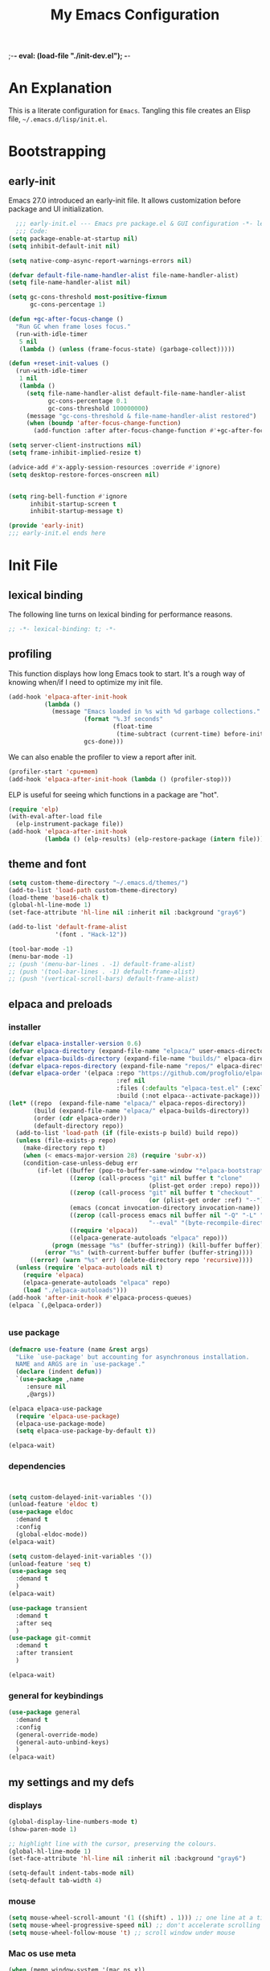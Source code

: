 ;-*- eval: (load-file "./init-dev.el"); -*-
#+title: My Emacs Configuration
#+options: ^:{} html-postamble:nil
#+property: header-args :mkdirp yes :tangle yes :tangle-mode: #o444 :results silent :noweb yes
#+archive: archives/%s::datetree/
#+startup: indent
* An Explanation
This is a literate configuration for =Emacs=.
Tangling this file creates an Elisp file, =~/.emacs.d/lisp/init.el=.
* Bootstrapping
** early-init
:PROPERTIES:
:header-args: :tangle-mode o444 :results silent :tangle ~/.emacs.d/early-init.el
:END:
Emacs 27.0 introduced an early-init file. It allows customization before package and UI initialization.

#+begin_src emacs-lisp :lexical t
    ;;; early-init.el --- Emacs pre package.el & GUI configuration -*- lexical-binding: t; -*-
    ;;; Code:
  (setq package-enable-at-startup nil)
  (setq inhibit-default-init nil)

  (setq native-comp-async-report-warnings-errors nil)

  (defvar default-file-name-handler-alist file-name-handler-alist)
  (setq file-name-handler-alist nil)

  (setq gc-cons-threshold most-positive-fixnum
        gc-cons-percentage 1)

  (defun +gc-after-focus-change ()
    "Run GC when frame loses focus."
    (run-with-idle-timer
     5 nil
     (lambda () (unless (frame-focus-state) (garbage-collect)))))

  (defun +reset-init-values ()
    (run-with-idle-timer
     1 nil
     (lambda ()
       (setq file-name-handler-alist default-file-name-handler-alist
             gc-cons-percentage 0.1
             gc-cons-threshold 100000000)
       (message "gc-cons-threshold & file-name-handler-alist restored")
       (when (boundp 'after-focus-change-function)
         (add-function :after after-focus-change-function #'+gc-after-focus-change)))))

  (setq server-client-instructions nil)
  (setq frame-inhibit-implied-resize t)

  (advice-add #'x-apply-session-resources :override #'ignore)
  (setq desktop-restore-forces-onscreen nil)


  (setq ring-bell-function #'ignore
        inhibit-startup-screen t
        inhibit-startup-message t)

  (provide 'early-init)
  ;;; early-init.el ends here
#+end_src

* Init File
** lexical binding
The following line turns on lexical binding for performance reasons.
#+begin_src emacs-lisp :lexical t
  ;; -*- lexical-binding: t; -*-
#+end_src

** profiling
This function displays how long Emacs took to start.
It's a rough way of knowing when/if I need to optimize my init file.
#+begin_src emacs-lisp :lexical t
  (add-hook 'elpaca-after-init-hook
            (lambda ()
              (message "Emacs loaded in %s with %d garbage collections."
                       (format "%.3f seconds"
                               (float-time
                                (time-subtract (current-time) before-init-time)))
                       gcs-done)))

#+end_src
We can also enable the profiler to view a report after init.
#+begin_src emacs-lisp :lexical t :tangle no
  (profiler-start 'cpu+mem)
  (add-hook 'elpaca-after-init-hook (lambda () (profiler-stop)))
#+end_src
ELP is useful for seeing which functions in a package are "hot".
#+begin_src emacs-lisp :var file="elpaca" :lexical t :tangle no
  (require 'elp)
  (with-eval-after-load file
    (elp-instrument-package file))
  (add-hook 'elpaca-after-init-hook
            (lambda () (elp-results) (elp-restore-package (intern file))))
#+end_src

** theme and font
#+begin_src emacs-lisp :lexical t
  (setq custom-theme-directory "~/.emacs.d/themes/")
  (add-to-list 'load-path custom-theme-directory)
  (load-theme 'base16-chalk t)
  (global-hl-line-mode 1)
  (set-face-attribute 'hl-line nil :inherit nil :background "gray6")

  (add-to-list 'default-frame-alist
               '(font . "Hack-12"))

  (tool-bar-mode -1)
  (menu-bar-mode -1)
  ;; (push '(menu-bar-lines . -1) default-frame-alist)
  ;; (push '(tool-bar-lines . -1) default-frame-alist)
  ;; (push '(vertical-scroll-bars) default-frame-alist)

#+end_src

** elpaca and preloads
*** installer
#+begin_src emacs-lisp :lexical t
  (defvar elpaca-installer-version 0.6)
  (defvar elpaca-directory (expand-file-name "elpaca/" user-emacs-directory))
  (defvar elpaca-builds-directory (expand-file-name "builds/" elpaca-directory))
  (defvar elpaca-repos-directory (expand-file-name "repos/" elpaca-directory))
  (defvar elpaca-order '(elpaca :repo "https://github.com/progfolio/elpaca.git"
                                :ref nil
                                :files (:defaults "elpaca-test.el" (:exclude "extensions"))
                                :build (:not elpaca--activate-package)))
  (let* ((repo  (expand-file-name "elpaca/" elpaca-repos-directory))
         (build (expand-file-name "elpaca/" elpaca-builds-directory))
         (order (cdr elpaca-order))
         (default-directory repo))
    (add-to-list 'load-path (if (file-exists-p build) build repo))
    (unless (file-exists-p repo)
      (make-directory repo t)
      (when (< emacs-major-version 28) (require 'subr-x))
      (condition-case-unless-debug err
          (if-let ((buffer (pop-to-buffer-same-window "*elpaca-bootstrap*"))
                   ((zerop (call-process "git" nil buffer t "clone"
                                         (plist-get order :repo) repo)))
                   ((zerop (call-process "git" nil buffer t "checkout"
                                         (or (plist-get order :ref) "--"))))
                   (emacs (concat invocation-directory invocation-name))
                   ((zerop (call-process emacs nil buffer nil "-Q" "-L" "." "--batch"
                                         "--eval" "(byte-recompile-directory \".\" 0 'force)")))
                   ((require 'elpaca))
                   ((elpaca-generate-autoloads "elpaca" repo)))
              (progn (message "%s" (buffer-string)) (kill-buffer buffer))
            (error "%s" (with-current-buffer buffer (buffer-string))))
        ((error) (warn "%s" err) (delete-directory repo 'recursive))))
    (unless (require 'elpaca-autoloads nil t)
      (require 'elpaca)
      (elpaca-generate-autoloads "elpaca" repo)
      (load "./elpaca-autoloads")))
  (add-hook 'after-init-hook #'elpaca-process-queues)
  (elpaca `(,@elpaca-order))


#+end_src

*** use package 

#+begin_src emacs-lisp :lexical t
  (defmacro use-feature (name &rest args)
    "Like `use-package' but accounting for asynchronous installation.
    NAME and ARGS are in `use-package'."
    (declare (indent defun))
    `(use-package ,name
       :ensure nil
       ,@args))

  (elpaca elpaca-use-package
    (require 'elpaca-use-package)
    (elpaca-use-package-mode)
    (setq elpaca-use-package-by-default t))

  (elpaca-wait)
#+end_src


*** dependencies
#+begin_src emacs-lisp :lexical t


  (setq custom-delayed-init-variables '())
  (unload-feature 'eldoc t)
  (use-package eldoc
    :demand t
    :config
    (global-eldoc-mode))
  (elpaca-wait)

  (setq custom-delayed-init-variables '())
  (unload-feature 'seq t)
  (use-package seq
    :demand t
    )
  (elpaca-wait)

  (use-package transient
    :demand t
    :after seq
    )
  (use-package git-commit
    :demand t
    :after transient
    )

  (elpaca-wait)
#+end_src

*** general for keybindings
#+begin_src emacs-lisp :lexical t
  (use-package general
    :demand t
    :config
    (general-override-mode)
    (general-auto-unbind-keys)
    )
  (elpaca-wait)

#+end_src


** my settings and my defs
*** displays
#+begin_src emacs-lisp :lexical t
  (global-display-line-numbers-mode t)
  (show-paren-mode 1)

  ;; highlight line with the cursor, preserving the colours.
  (global-hl-line-mode 1)
  (set-face-attribute 'hl-line nil :inherit nil :background "gray6")

  (setq-default indent-tabs-mode nil)
  (setq-default tab-width 4)

#+end_src

*** mouse 
#+begin_src emacs-lisp :lexical t
  (setq mouse-wheel-scroll-amount '(1 ((shift) . 1))) ;; one line at a time
  (setq mouse-wheel-progressive-speed nil) ;; don't accelerate scrolling
  (setq mouse-wheel-follow-mouse 't) ;; scroll window under mouse

#+end_src
*** Mac os use meta
#+begin_src emacs-lisp :lexical t
  (when (memq window-system '(mac ns x))
    (setq ns-command-modifier 'meta
          ns-option-modifier 'hyper
          ns-right-option-modifier 'super
          )
    )

  ;; (use-package exec-path-from-shell
  ;;   :config
  ;;   (when (memq window-system '(mac ns x))
  ;;   (exec-path-from-shell-initialize)
  ;;   (setq ns-command-modifier 'meta
  ;;         ns-option-modifier 'hyper
  ;;         ns-right-option-modifier 'super
  ;;         )
  ;;   )
  ;; )

  ;; Keybonds
  ;; (global-set-key [(hyper a)] 'mark-whole-buffer)
  ;; (global-set-key [(hyper v)] 'yank)
  ;; (global-set-key [(hyper c)] 'kill-ring-save)
  ;; (global-set-key [(hyper s)] 'save-buffer)
  ;; (global-set-key [(hyper l)] 'goto-line)
  ;; (global-set-key [(hyper w)]
  ;;                 (lambda () (interactive) (delete-window)))
  ;; (global-set-key [(hyper z)] 'undo)

  ;; mac switch meta key
  ;; (defun mac-switch-meta nil 
  ;;   "switch meta between Option and Command"
  ;;   (interactive)
  ;;   (if (eq mac-option-modifier nil)
  ;;       (progn
  ;;         (setq mac-option-modifier 'meta)
  ;;         (setq mac-command-modifier 'hyper)
  ;;         )
  ;;     (progn 
  ;;       (setq mac-option-modifier nil)
  ;;       (setq mac-command-modifier 'meta)
  ;;       )
  ;;     )
  ;;   )



#+end_src

*** tramp
#+begin_src emacs-lisp :lexical t
  (use-feature tramp
    :config
    (with-eval-after-load "tramp" (add-to-list 'tramp-remote-path 'tramp-own-remote-path))
    )

#+end_src

*** my gc

#+begin_src emacs-lisp :lexical t

  (defun my-minibuffer-setup-hook ()
    "Set high gc when minibuffer is open."
    (setq gc-cons-threshold (* 256 1024 1024)))

  (defun my-minibuffer-exit-hook ()
    "Set low GC when minibuffer exits."
    (setq gc-cons-threshold 800000))

  (add-hook 'minibuffer-setup-hook 'my-minibuffer-setup-hook)
  (add-hook 'minibuffer-exit-hook 'my-minibuffer-exit-hook)
#+end_src

*** my focus connections

#+begin_src emacs-lisp :lexical t

  (defun connect-focusvq-home ()
    (interactive)
    (dired "/ssh:sfigueroa@dev.focusvq.com:~"))

  (defun connect-focusvq-ceph ()
    (interactive)
    (dired "/ssh:sfigueroa@dev.focusvq.com:/ceph/var/users/sfigueroa"))

  (defun connect-focusvq-elcano ()
    (interactive)
    (dired "/ssh:sfigueroa@dev.focusvq.com:/ceph/var/elcano"))



  (setq sql-connection-alist
        '(
          (mysql-fds (sql-product 'mysql)
                     (sql-port 0)
                     (sql-server "db.internal.focusvq.com")
                     (sql-user "fds")
                     (sql-password "WnJSuqmND9i0ePYw")
                     (sql-database "fds"))

          (mysql-elcano (sql-product 'mysql)
                        (sql-port 0)
                        (sql-server "db.internal.focusvq.com")
                        (sql-user "fds")
                        (sql-password "WnJSuqmND9i0ePYw")
                        (sql-database "elcano"))
          )
        )


  (general-define-key
   :prefix "H-c"
   "h" 'connect-focusvq-home
   "c" 'connect-focusvq-ceph
   "e" 'connect-focusvq-elcano)

#+end_src

*** recolor ansi
#+begin_src emacs-lisp :lexical t

  (defun ansi-color-on-buffer ()
    "..."
    (interactive)

    (replace-string-in-region "[43m" "[45m" (point-min) (point-max) ) ;; replace yellow highlights
    (replace-string-in-region ";43m" ";45m" (point-min) (point-max) )
    (replace-string-in-region "[34m" "[33m" (point-min) (point-max) ) ;; replace blue text
    (replace-string-in-region ";34m" ";33m" (point-min) (point-max) )
    (ansi-color-apply-on-region (point-min) (point-max)))

#+end_src

*** set region writable
This is for when I accidentally make a column in org mode
#+begin_src emacs-lisp :lexical t

  (defun set-region-writeable (begin end)
    "Removes the read-only text property from the marked region."
    ;; See http://stackoverflow.com/questions/7410125
    (interactive "r")
    (let ((modified (buffer-modified-p))
          (inhibit-read-only t))
      (remove-text-properties begin end '(read-only t))
      (set-buffer-modified-p modified)))

#+end_src

*** global keys

#+begin_src emacs-lisp :lexical t


  (general-define-key
   "H-r" 'revert-buffer
   "H-l" 'scroll-lock-mode
   "C-x e" 'eshell
   )

#+end_src

*** misc.

#+begin_src emacs-lisp :lexical t

  (put 'upcase-region 'disabled nil)
  (put 'downcase-region 'disabled nil)

  (setq mark-ring-max 4)
  (setq global-mark-ring-max 4)

  (setq initial-buffer-choice t) ;;*scratch*


#+end_src

** local (things like scimax??)
# TODO  (load "/opt/homebrew/opt/scimax/share/emacs/site-lisp/scimax/init.el")

# (add-to-list 'org-babel-load-languages '(sql . t) t)
# (org-babel-do-load-languages 'org-babel-load-languages org-babel-load-languages)

#+begin_src emacs-lisp :lexical t

  ;; (let ((default-directory "~/.emacs.d/lisp/"))
  ;;   (when (file-exists-p default-directory)
  ;;     (normal-top-level-add-to-load-path '("."))
  ;;     (normal-top-level-add-subdirs-to-load-path)))

#+end_src

** Install Packages
*** tabbar

#+begin_src emacs-lisp :lexical t
  (use-package tabbar
    :init (tabbar-mode t) 
    :general-config
    (:keymaps 'override 
              "M-S-<up>" 'tabbar-press-home
              "M-S-<left>" 'tabbar-backward-tab
              "M-S-<right>" 'tabbar-forward-tab
              "M-S-<down>" 'tabbar-local-mode
              "C-S-<left>" 'tabbar-move-group-backward
              "C-S-<right>" 'tabbar-move-group-forward   ) 

    :config
    (defun tabbar-buffer-groups ()
      "Return the list of group names the current buffer belongs to.
       This function is a custom function for tabbar-mode's tabbar-buffer-groups.
       This function group all buffers into 3 groups:
       Those Dired, those user buffer, and those emacs buffer.
       Emacs buffer are those starting with “*”."
      (list
       (cond
        ((eq major-mode 'dired-mode)
         "Dired"
         )
        ((eq major-mode 'jupyter-repl-mode)
         "Kernels"
         )
        ((eq major-mode 'js2-mode)
         "js"
         )
        ((eq major-mode 'eshell-mode)
         "Eshell"
         )
        ((eq major-mode 'vterm-mode)
         "Term"
         )
        ((eq major-mode 'go-mode)
         "Go"
         )
        ((eq major-mode 'org-mode)
         "Org"
         )
        ((eq major-mode 'python-mode)
         "Python"
         )
        ((string-equal "*ein:" (substring (buffer-name) 0 5))
         "EIN"
         )
        ((string-equal "*Pyth" (substring (buffer-name) 0 5))
         "Python"
         )
        ((eq major-mode 'php-mode)
         "PHP"
         )
        ((eq major-mode 'csv-mode)
         "CSV"
         )
        ((eq major-mode 'text-mode)
         "TXT"
         )
        ((eq major-mode 'shell-script-mode)
         "Script"
         )
        ((eq major-mode 'sh-mode)
         "Script"
         )
        ((string-equal "*PHP*" (substring (buffer-name) 0 5))
         "PHP"
         )
        ((string-equal "*" (substring (buffer-name) 0 1))
         "Emacs Buffer"
         )
        ((string-equal "magit:" (substring (buffer-name) 0 6))
         "Magit"
         )
        ((eq major-mode 'lispy-mode)
         "Lisp"
         )
        ((eq major-mode 'lisp-mode)
         "Lisp"
         )
        ((eq major-mode 'emacs-lisp-mode)
         "Lisp"
         )
        ((eq major-mode 'image-mode)
         "Images"
         )
        (t
         "Misc"
         )
        )))

    (defun tabbar-move-current-tab-one-place-left ()
      "Move current tab one place left, unless it's already the leftmost."
      (interactive)
      (let* ((bufset (tabbar-current-tabset t))
             (old-bufs (tabbar-tabs bufset))
             (first-buf (car old-bufs))
             (new-bufs (list)))
        (if (string= (buffer-name) (format "%s" (car first-buf)))
            old-bufs                     ; the current tab is the leftmost
          (setq not-yet-this-buf first-buf)
          (setq old-bufs (cdr old-bufs))
          (while (and
                  old-bufs
                  (not (string= (buffer-name) (format "%s" (car (car old-bufs))))))
            (push not-yet-this-buf new-bufs)
            (setq not-yet-this-buf (car old-bufs))
            (setq old-bufs (cdr old-bufs)))
          (if old-bufs ; if this is false, then the current tab's buffer name is mysteriously missing
              (progn
                (push (car old-bufs) new-bufs) ; this is the tab that was to be moved
                (push not-yet-this-buf new-bufs)
                (setq new-bufs (reverse new-bufs))
                (setq new-bufs (append new-bufs (cdr old-bufs))))
            (error "Error: current buffer's name was not found in Tabbar's buffer list."))
          (set bufset new-bufs)
          (tabbar-set-template bufset nil)
          (tabbar-display-update))))

    (defun tabbar-move-current-tab-one-place-right ()
      "Move current tab one place right, unless it's already the rightmost."
      (interactive)
      (let* ((bufset (tabbar-current-tabset t))
             (old-bufs (tabbar-tabs bufset))
             (first-buf (car old-bufs))
             (new-bufs (list)))
        (while (and
                old-bufs
                (not (string= (buffer-name) (format "%s" (car (car old-bufs))))))
          (push (car old-bufs) new-bufs)
          (setq old-bufs (cdr old-bufs)))
        (if old-bufs ; if this is false, then the current tab's buffer name is mysteriously missing
            (progn
              (setq the-buffer (car old-bufs))
              (setq old-bufs (cdr old-bufs))
              (if old-bufs ; if this is false, then the current tab is the rightmost
                  (push (car old-bufs) new-bufs))
              (push the-buffer new-bufs)) ; this is the tab that was to be moved
          (error "Error: current buffer's name was not found in Tabbar's buffer list."))
        (setq new-bufs (reverse new-bufs))
        (setq new-bufs (append new-bufs (cdr old-bufs)))
        (set bufset new-bufs)
        (tabbar-set-template bufset nil)
        (tabbar-display-update)))

    (setq tabbar-buffer-groups-function 'tabbar-buffer-groups)

    (setq tabbar-use-images nil)

    (defun tabbar-move-group-backward ()
      "My version of keeping groups visible."
      (interactive)
      (tabbar-backward-tab)
      (tabbar-press-home)
      )
    (defun tabbar-move-group-forward ()
      "My version of keeping groups visible."
      (interactive)
      (tabbar-forward-tab)
      (tabbar-press-home)
      )

    )
#+end_src

*** smartparens

#+begin_src emacs-lisp :lexical t

  (use-package smartparens
    :config
    (require 'smartparens-config)
    (smartparens-global-mode t)

    :general-config
    (:keymaps 'override
              "M-<up>"  'sp-beginning-of-sexp
              "M-<down>"  'sp-end-of-sexp
              "C-<right>"  'sp-forward-slurp-sexp
              "M-<right>"  'sp-forward-barf-sexp
              "C-<left>"   'sp-backward-slurp-sexp
              "M-<left>"   'sp-backward-barf-sexp
              "C-M-k"  'sp-kill-sexp
              "C-k"    'sp-kill-hybrid-sexp
              "M-k"    'sp-backward-kill-sexp
              "C-M-w"  'sp-copy-sexp
              "M-s s"  'sp-split-sexp
              "M-s j"  'sp-join-sexp
              "M-]"  'sp-backward-unwrap-sexp
              "M-["  'sp-unwrap-sexp
              "C-x C-t"  'sp-transpose-hybrid-sexp)
    )

#+end_src

*** zoom
#+begin_src emacs-lisp :lexical t
  (use-package zoom
    :custom
    (zoom-mode t)
    (zoom-size '(0.618 . 0.618))
    )
#+end_src

*** auto-tangle-mode

#+begin_src emacs-lisp :lexical t

  (use-package auto-tangle-mode
    :ensure (auto-tangle-mode
             :host github
             :repo "progfolio/auto-tangle-mode.el"
             :local-repo "auto-tangle-mode")
    :commands (auto-tangle-mode))

#+end_src

*** vterm
#+begin_src emacs-lisp :lexical t
  (use-package vterm
    :ensure t

    )
  (use-package multi-vterm
    :after vterm
    :init
    (setq vterm-tramp-shells '(("ssh" "/usr/bin/zsh")))
    (setq shell-file-name "/bin/bash")
    (setq vterm-shell "/usr/local/bin/zsh")
    :general
    (:keymaps 'override
              "C-x t" 'multi-vterm-project
              "C-x M-t" 'multi-vterm)
    )


#+end_src

*** projectile
#+begin_src emacs-lisp :lexical t

  (use-package projectile
    :config
    (projectile-mode t)
    )

#+end_src

*** dashboard

#+begin_src emacs-lisp :lexical t
  (use-package dashboard

    :config
    (use-package page-break-lines
      :config
      (global-page-break-lines-mode)
      )

    (dashboard-setup-startup-hook)
    (setq initial-buffer-choice (lambda () (get-buffer "*dashboard*")))
    (setq dashboard-banner-logo-title "It's Emacs time!")
    (setq dashboard-startup-banner 'logo)
    (setq dashboard-items '((recents  . 15)
                            (projects . 5)
                            ))
    )

  ;; Value can be
  ;; 'official which displays the official emacs logo
  ;; 'logo which displays an alternative emacs logo
  ;; 1, 2 or 3 which displays one of the text banners


#+end_src

*** ace
**** window
#+begin_src emacs-lisp :lexical t

  (use-package ace-window
    :custom
    (aw-dispatch-always t)
    :init
    (defvar aw-dispatch-alist
      '((?d aw-delete-window "Delete Window")
        (?s aw-swap-window "Swap Windows")
        (?m aw-move-window "Move Window")
        (?b aw-switch-buffer-in-window "Select Buffer")
        (?n aw-flip-window)
        (?B aw-switch-buffer-other-window "Switch Buffer Other Window")
        (?c aw-split-window-fair "Split Fair Window")
        (?h aw-split-window-vert "Split Vert Window")
        (?v aw-split-window-horz "Split Horz Window")
        (?o delete-other-windows "Delete Other Windows")
        (?? aw-show-dispatch-help))
      "List of actions for `aw-dispatch-default'.")
    :general-config
    (:keymap 'override
             "H-SPC" 'ace-window)
    )





#+end_src

**** jump mode
#+begin_src emacs-lisp :lexical t
  (use-package ace-jump-mode
    :general-config
    (:keymap 'override
             "H-j" 'ace-jump-mode)
    )
#+end_src

**** multiple cursors
#+begin_src emacs-lisp :lexical t
  (use-package ace-mc
    :after (ace-jump-mode multiple-cursors)
    :general-config
    ("H-;" 'ace-mc-add-multiple-cursors)
    )
#+end_src

*** undo-tree
#+begin_src emacs-lisp :lexical t

  (use-package undo-tree
    :custom
    (undo-tree-history-directory-alist `(("." . "~/.emacs.d/.saves")))
    (backup-directory-alist `(("." . "~/.emacs.d/.saves")))
    (backup-by-copying t)
    (delete-old-versions t)
    (kept-new-versions 2)
    (kept-old-versions 6)
    (version-control t)       ; use versioned backups
    (undo-tree-enable-undo-in-region t)

    :config
    (global-undo-tree-mode)
    )

#+end_src

*** hydra


#+begin_src emacs-lisp :lexical t
  (use-package hydra)
#+end_src

*** drag stuff

#+begin_src emacs-lisp :lexical t
  (use-package drag-stuff
    :config
    (drag-stuff-global-mode 1)
    :general-config
    (:keymap 'override             
             "<C-M-down>" 'drag-stuff-down
             "<C-M-up>" 'drag-stuff-up
             )
    )
#+end_src

*** dumb jump

#+begin_src emacs-lisp :lexical t
  (use-package dumb-jump
    :custom
    (xref-show-definitions-function #'xref-show-definitions-completing-read)
    :after hydra
    :init (add-hook 'xref-backend-functions #'dumb-jump-xref-activate)
    :config
    (add-to-list 'dumb-jump-language-file-exts '(:language "python" :ext "org" :agtype "python" :rgtype "py"))
    (defhydra dumb-jump-hydra (:color blue :columns 3)
      "Dumb Jump"
      ("j" dumb-jump-go "Jump")
      ("o" dumb-jump-go-other-window "Other window")
      ("e" dumb-jump-go-prefer-external "Go external")
      ("x" dumb-jump-go-prefer-external-other-window "Go external other window")
      ("i" dumb-jump-go-prompt "Prompt")
      ("l" dumb-jump-quick-look "Quick look")
      ("b" dumb-jump-back "Back"))
    :general-config
    (:keymap 'override
             "H-h ." 'dumb-jump-hydra/body)
    )

#+end_src

*** Multiple cursors
#+begin_src emacs-lisp :lexical t
  (use-package multiple-cursors

    :general-config
    (:keymap 'override
             "H-<return> e" 'mc/edit-lines
             "H-<return> m" 'mc/mark-more-like-this-extended
             "H-<return> a" 'mc/mark-all-like-this
             "H-<return> n" 'mc/insert-numbers
             "H-<return> l" 'mc/insert-letters
             )
    ("C-;" 'mc-hide-unmatched-lines-mode)
    )

#+end_src

*** HL todo

#+begin_src emacs-lisp :lexical t
  (use-package hl-todo
    :custom
    (hl-todo-keyword-faces
     '(("TODO"   . "#934b9c")
       ("NOTE"  . "#1E90FF")
       ("HACK"  . "#CC6200")
       ("BUG"  . "#FF0000")
       ))
    :config
    (global-hl-todo-mode)
    :general-config
    (:keymap 'override
             "H-t t" 'hl-todo-insert
             "H-t n" 'hl-todo-next
             "H-t p" 'hl-todo-previous
             )
    )
#+end_src

*** highlight indend guides

#+begin_src emacs-lisp :lexical t
  (use-package indent-bars
    :ensure (indent-bars :type git :host github :repo "jdtsmith/indent-bars")
    :hook (prog-mode . indent-bars-mode)
    :config
    (setq
     indent-bars-color '(highlight :face-bg t :blend 0.5)
     indent-bars-pattern ". . . . . . . . ." ; play with the number of dots for your usual font size
     indent-bars-width-frac 0.3
     indent-bars-pad-frac 0.1
     indent-bars-display-on-blank-lines t
     indent-tabs-mode nil)  
    ) ; or whichever modes you prefer

  ;; (use-package highlight-indent-guides
  ;; :hook (prog-mode . highlight-indent-guides-mode)
  ;;    :init
  ;;  (setq highlight-indent-guides-method 'bitmap)
  ;;      (setq highlight-indent-guides-responsive 'top)

  ;;    )
#+end_src

*** magit

#+begin_src emacs-lisp :lexical t

  (use-package magit
    :defer t
    :general-config
    (:keymap 'override
             "C-x g" 'magit-status
             )
    :config
    (setenv "GIT_ASKPASS" "git-gui--askpass")
    )


#+end_src

*** yas
#+begin_src emacs-lisp :lexical t

  (use-package yasnippet
    :config
    (yas-global-mode 1)
    )

  (use-package yasnippet-snippets
    :defer t
    :after yasnippet)
  ;; (require-package 'ivy-yasnippet)
  ;; (global-set-key (kbd "H-,") 'ivy-yasnippet)

#+end_src

*** popper
#+begin_src emacs-lisp :lexical t

  (use-package popper
    :init
    (setq popper-group-function 'nil) ; projectile projects #'popper-group-by-projectile
    (setq popper-reference-buffers
          '("\\*Messages\\*"
            "Output\\*$"
            "\\*Async Shell Command\\*"
            help-mode
            compilation-mode
            image-mode
            ))

    ;; Match eshell, shell, term and/or vterm buffers
    (setq popper-reference-buffers
          (append popper-reference-buffers
                  '("^\\*eshell.*\\*$" eshell-mode ;eshell as a popup
                    "^\\*shell.*\\*$"  shell-mode  ;shell as a popup
                    "^\\*term.*\\*$"   term-mode   ;term as a popup
                    "^\\*vterm.*\\*$"  vterm-mode  ;vterm as a popup
                    "^\\*jupyter-repl*\\*$" jupyter-repl-mode
                    )))

    :general-config
    (:keymap 'override
             "s-;" 'popper-toggle
             "s-M-;" 'popper-cycle
             "s-C-;" 'popper-toggle-type
             )

    :config
    (popper-mode)
    (popper-echo-mode)                ; For echo area hints
    )


#+end_src

*** python
**** python
#+begin_src emacs-lisp :lexical t

  (use-feature python
    :defer t
    :config
    :general-config
    (:keymaps 'python-mode-map
              "H-<left>" 'python-indent-shift-left
              "H-<right>" 'python-indent-shift-right
              )
    )
#+end_src

**** yapify
#+begin_src emacs-lisp :lexical t
  (use-package yapfify
    :defer t
    :hook (python-mode . yapf-mode))
  ;; (add-hook 'python-mode-hook 'yapf-mode)
#+end_src

*** eglot
#+begin_src emacs-lisp :lexical t
  (use-package eglot
    :hook (python-mode . eglot)
    :config
    (defun start-eglot-python (env)
      (interactive "sPython env: ")
      (let* (
             (mypath (concat
                      (shell-command-to-string "conda info --base | tr -d '\n'")
                      (concat "/envs/" env "/bin/pylsp")
                      )
                     )
             )
        (kill-new mypath)
        (call-interactively 'eglot)
        )
      )
    (setq-default eglot-workspace-configuration
                  '(:pylsp (:plugins (
                                      :pylint (:enabled :json-false)
                                      :autopep8 (:enabled :json-false)
                                      :yapf (:enabled :json-false)
                                      ))
                           ))
    )

  (use-package jsonrpc
    :defer t
    )

  (use-package flycheck-eglot
    :config
    (global-flycheck-eglot-mode 1))

#+end_src

*** flycheck
#+begin_src emacs-lisp :lexical t

  (use-package flycheck
    :defer t)  

#+end_src

*** Ivy and Swiper
#+begin_src emacs-lisp :lexical t

  (use-package ivy
    :init
    (setq ivy-use-virtual-buffers t)
    (setq ivy-virtual-abbreviate 'full)
    (setq ivy-re-builders-alist '((t . ivy--regex-ignore-order)))
    (setq ivy-height 12)
    (setq ivy-display-style 'fancy)
    (setq ivy-count-format "[%d/%d] ")
    (setq ivy-initial-inputs-alist nil)
    (setq ivy-use-selectable-prompt t)
    (setq ivy-magic-slash-non-match-action 'ivy-magic-slash-non-match-create)
    :after (counsel)
    :config  
    (ivy-mode t)
    ;; (require-package 'ivy-hydra)
    :general-config
    (:keymap 'override
             "C-x C-f" 'counsel-find-file
             "C-c f" 'counsel-describe-function
             "C-c u" 'counsel-unicode-char
             )
    )

  (use-package swiper
    :config
    (defadvice swiper (before dotemacs activate)
      (setq gc-cons-threshold most-positive-fixnum))
    (defadvice swiper-all (before dotemacs activate)
      (setq gc-cons-threshold most-positive-fixnum))

    :general-config
    (:keymap 'override
             "C-s" 'swiper)
    )

#+end_src

*** counsel

#+begin_src emacs-lisp :lexical t
  (use-package counsel)
#+end_src

*** org
**** org general

#+begin_src emacs-lisp :lexical t
  (use-feature org
    :defer t
    :custom
    (enable-local-variables t)
    (org-display-remote-inline-images 'cache)
    (org-startup-folded t)
    (org-startup-indented t)
    (org-log-done t)

    :general-config
    (:keymap 'org-mode-map
             "C-M-<up>" 'org-shiftmetaup
             "C-M-<down>" 'org-shiftmetadown
             "C-M-<left>" 'org-shiftmetaleft
             "C-M-<right>" 'org-shiftmetaright
             "C-M-S-<left>" 'org-shiftcontrolleft
             "C-M-S-<right>" 'org-shiftcontrolright
             )

    :config
    ;;      (visual-line-mode)
    ;;  (display-line-numbers-mode)
    ;; (add-hook 'org-mode-hook (lambda ()
    ;;                            (visual-line-mode)))

    (add-hook 'org-mode-hook (lambda ()
                               (setq-local seth-jupyter-execution-count 1)))
    (setq seth-jupyter-execution-count 1)
    (defun org-babel-add-time-stamp-after-execute-before-src-block ()
      ;; (sleep-for 2)
      (end-of-line)
      (save-excursion
        (search-backward "#+BEGIN_SRC" 0 t)
        (forward-line -1)
        (beginning-of-line)

        (when (not (or
                    (looking-at "[[:space:]]*$")
                    (looking-at "#\\+LASTRUN:")))
          (forward-line 1)
          (newline)
          (forward-line -1))
        (when (looking-at "#\\+LASTRUN:")
          (delete-region (pos-bol) (1- (pos-bol 2)))
          )
        (insert (concat
                 "#+LASTRUN: "
                 (format-time-string "[%Y-%m-%d %a %H:%M:%S]" (current-time))
                 " ["
                 (int-to-string seth-jupyter-execution-count)
                 "]"
                 ))
        (setq-local seth-jupyter-execution-count (1+ seth-jupyter-execution-count))    
        ))

    (add-hook 'org-babel-after-execute-hook
              'org-babel-add-time-stamp-after-execute-before-src-block)
    )

  ;; Backend for HTML Table export

  ;;(require 'ox-html)
  ;;(defun ox-mrkup-filter-bold
  ;;    (text back-end info)
  ;;  "Markup TEXT as <bold>TEXT</bold>. Ignore BACK-END and INFO."
  ;;  (format "<bold>%s</bold>" text))
  ;;
  ;;(org-export-define-derived-backend 'htmlTable 'html
  ;;  :filters-alist
  ;;  '((:filter-body . ox-mrkup-filter-body)
  ;;    ))

#+end_src

**** org modern

#+begin_src emacs-lisp :lexical t

  (use-package org-modern
    :hook (org-mode)
    :defer t
    :custom-face
    (org-block-begin-line   ((t (:inherit org-block :background "#1d2021" :foreground "#d9b466" :extend t))))
    (org-block-end-line     ((t (:inherit org-block-begin-line :foreground "#6b7d70"))))
    (org-document-info      ((t (:foreground "#d5c4a1" :weight bold))))
    (org-document-info-keyword    ((t (:inherit shadow))))
    (org-document-title     ((t (:foreground "#fbf1c7" :weight bold :height 1.4))))
    (org-meta-line          ((t (:inherit shadow))))
    (org-target             ((t (:height 0.7 :inherit shadow))))
    (org-link               ((t (:foreground "#b8bb26" :background "#32302f" :overline nil))))  ;; 
    (org-indent             ((t (:inherit org-hide))))
    (org-indent             ((t (:inherit (org-hide fixed-pitch)))))
    (org-footnote           ((t (:foreground "#8ec07c" :background "#32302f" :overline nil))))
    (org-ref-cite-face      ((t (:foreground "#fabd2f" :background "#32302f" :overline nil))))  ;; 
    (org-ref-ref-face       ((t (:foreground "#83a598" :background "#32302f" :overline nil))))
    (org-ref-label-face     ((t (:inherit shadow :box t))))
    (org-drawer             ((t (:inherit shadow))))
    (org-property-value     ((t (:inherit org-document-info))) t)
    (org-tag                ((t (:inherit shadow))))
    (org-date               ((t (:foreground "#83a598" :underline t))))
    (org-verbatim           ((t (:inherit org-block :background "#3c3836" :foreground "#d5c4a1"))))
    (org-code               ((t (:inherit org-verbatim :background "#181818" :foreground "#90d1fc"))))
    (org-quote              ((t (:inherit org-block :slant italic))))
    (org-level-1            ((t (:background "#181818" :weight bold :height 1.3 :overline nil :underline t :extend t)))) ;; Blue :foreground "#3375a8"
    (org-level-2            ((t (:foreground "#8ec07c" :background "#181818" :weight bold :height 1.2 :overline nil :extend t)))) ;; Aqua
    (org-level-3            ((t (:foreground "#b8bb26" :background "#181818" :weight bold :height 1.1 :overline nil :extend t)))) ;; Green
    (org-level-4            ((t (:foreground "#fabd2f" :background "#181818" :weight bold :height 1.1 :overline nil :extend t)))) ;; Yellow
    (org-level-5            ((t (:foreground "#fe8019" :background "#181818" :weight bold :height 1.1 :overline nil :extend t)))) ;; Orange
    (org-level-6            ((t (:foreground "#fb4934" :background "#181818" :weight bold :height 1.1 :overline nil :extend t)))) ;; Red
    (org-level-7            ((t (:foreground "#d3869b" :background "#181818" :weight bold :height 1.1 :overline nil :extend t)))) ;; Blue
    (org-level-8            ((t (:background "#181818" :weight bold :height 1.1 :overline nil :extend t))))
    (org-headline-done      ((t (:foreground "#5ca637" :background "#181818" :weight bold :overline nil :extend t)))) ;; Gray
    (org-headline-todo      ((t (:foreground "#d45555" :background "#181818" :weight bold :overline nil :extend t)))) ;; Gray
    (org-ellipsis           ((t (:inherit shadow :height 1.0 :weight bold :extend t))))
    (org-latex-and-related  ((t (:inherit org-block :extend t))))                                                   
    (org-table              ((t (:foreground "#d5c4a1" ))))
    (org-checkbox           ((t (:foreground "#ffc4a1" :height 1.3))))
  ;;;                                )
    :config
    (setq-local line-spacing 0.1)
    (font-lock-add-keywords
     'org-mode
     `(("^[ \t]*\\(?:[-+*]\\|[0-9]+[).]\\)[ \t]+\\(\\(?:\\[@\\(?:start:\\)?[0-9]+\\][ \t]*\\)?\\[\\(?:X\\|\\([0-9]+\\)/\\2\\)\\][^\n]*\n\\)" 1 'org-headline-done prepend))
     'append)

    (font-lock-add-keywords
     'org-mode
     `(("^[ \t]*\\(?:[-+*]\\|[0-9]+[).]\\)[ \t]+\\(\\(?:\\[@\\(?:start:\\)?[0-9]+\\][ \t]*\\)?\\[\\(?:-\\|\\([0-9]+\\)/\\2\\)\\][^\n]*\n\\)" 1 'org-headline-todo prepend))
     'append)

    (setq
     ;; Edit settings
     org-babel-min-lines-for-block-output 1
     org-auto-align-tags nil
     org-tags-column 0
     org-catch-invisible-edits 'show-and-error
     org-special-ctrl-a/e t
     org-insert-heading-respect-content t

     ;; Org styling, hide markup etc.
     org-hide-emphasis-markers t
     org-pretty-entities nil

     ;; Agenda styling
     org-agenda-tags-column 0
     org-agenda-block-separator ?─
     org-agenda-time-grid
     '((daily today require-timed)
       (800 1000 1200 1400 1600 1800 2000)
       " ┄┄┄┄┄ " "┄┄┄┄┄┄┄┄┄┄┄┄┄┄┄")
     org-agenda-current-time-string
     "⭠ now ─────────────────────────────────────────────────"

     org-agenda-ndays 7
     org-deadline-warning-days 10
     org-agenda-show-all-dates t
     org-agenda-start-on-weekday nil
     org-reverse-note-order t
     org-fast-tag-selection-single-key (quote expert)
     org-log-into-drawer t
     org-image-actual-width nil
     org-export-with-drawers t
     )
    )


#+end_src

**** org jupyter
*** company
#+begin_src emacs-lisp :lexical t
  (use-package company
    :custom
    (company-idle-delay 0.5)
    (company-minimum-prefix-length 2)
    (company-require-match 'never)
    (company-show-numbers t)
    (company-tooltip-limit 20)
    (company-dabbrev-downcase nil)
    (company-dabbrev-ignore-case t)
    (company-dabbrev-code-ignore-case t)
    (company-dabbrev-code-everywhere t)
    (company-etags-ignore-case t)

    :general-config
    (:keymap 'override
             "C-<tab>" #'company-other-backend)
    :config
    (global-company-mode 1)
    )

#+end_src


*** dired

#+begin_src emacs-lisp :lexical t
  (use-package all-the-icons
    :defer t
    ;;      :hook dired-mode
    )
  (use-package all-the-icons-dired
    :custom
    (all-the-icons-dired-monochrome nil)
    :hook dired-mode
    :defer t)
  ;; (all-the-icons-install-fonts)
  (use-package dired-subtree
    :after dired

    :config
    (define-key dired-mode-map (kbd "H-r") 'dired-subtree-remove)
    (define-key dired-mode-map (kbd "<tab>") 'dired-subtree-toggle)
    (define-key dired-mode-map (kbd "H-p") 'dired-subtree-up)
    (define-key dired-mode-map (kbd "H-n") 'dired-subtree-down)
    (define-key dired-mode-map (kbd "H-<up>") 'dired-subtree-beginning)
    (define-key dired-mode-map (kbd "H-<down>") 'dired-subtree-end)
    (define-key dired-mode-map (kbd "H-m") 'dired-subtree-mark-subtree)
    (define-key dired-mode-map (kbd "H-u") 'dired-subtree-unmark-subtree)


    )

  (use-package dired-filter
    :hook dired-mode
    :defer t
    :custom
    (dired-listing-switches "-alogh")
    )

  (use-feature dired
    :defer t
    :general-config
    (:keymap 'override
             "C-x d" 'seth/dired-side-vc)
    :config
    (when (string= system-type "darwin")       
      (setq dired-use-ls-dired nil))
    (defun seth/dired-side--vc (directory)
      "Open the root directory of the current version-controlled repository or th present working directory with `dired' and bespoke window parameters."
      (let* (
             (backend (vc-responsible-backend directory t))
             (dir (if (eq backend nil)
                      directory
                    (expand-file-name (vc-call-backend backend 'root directory))))
             (dired_dir (dired-noselect dir))
             (path-list (split-string (first (last (split-string directory dir))) "/"))
             )
        (display-buffer-in-side-window
         dired_dir `((side . left)
                     (slot . 0)
                     (window-width . 0.3)
                     (window-parameters) . ((no-other-window . t)
                                            (no-delete-other-windows . t)
                                            (mode-line-format . (" " "%b"))
                                            )
                     )
         )
        (with-current-buffer dired_dir
          (setq window-size-fixed 'width)
          (switch-to-buffer-other-frame dired_dir)
          (revert-buffer)
          (dired-hide-details-mode)
          (goto-char 0)
          (cl-loop for p in path-list do
                   (goto-char (search-forward p))
                   (dired-subtree-insert)
                   )
          )
        )
      )

    (defun seth/dired-side-vc (&optional initial-input)
      "Open the root directory of the current version-controlled repository or th present working directory with `dired' and bespoke window parameters."
      (interactive) 

      (ivy-read "Dired: " #'read-file-name-internal
                :matcher #'counsel--find-file-matcher
                :initial-input initial-input
                :action (lambda (d) (seth/dired-side--vc (expand-file-name d)))
                :preselect (counsel--preselect-file)
                :require-match 'confirm-after-completion
                :history 'file-name-history
                :keymap counsel-find-file-map
                :caller 'counsel-dired)
      )    
    )

#+end_src
**** 
* End 

#+begin_src emacs-lisp :lexical t


#+end_src


#+begin_src emacs-lisp :lexical t

#+end_src


